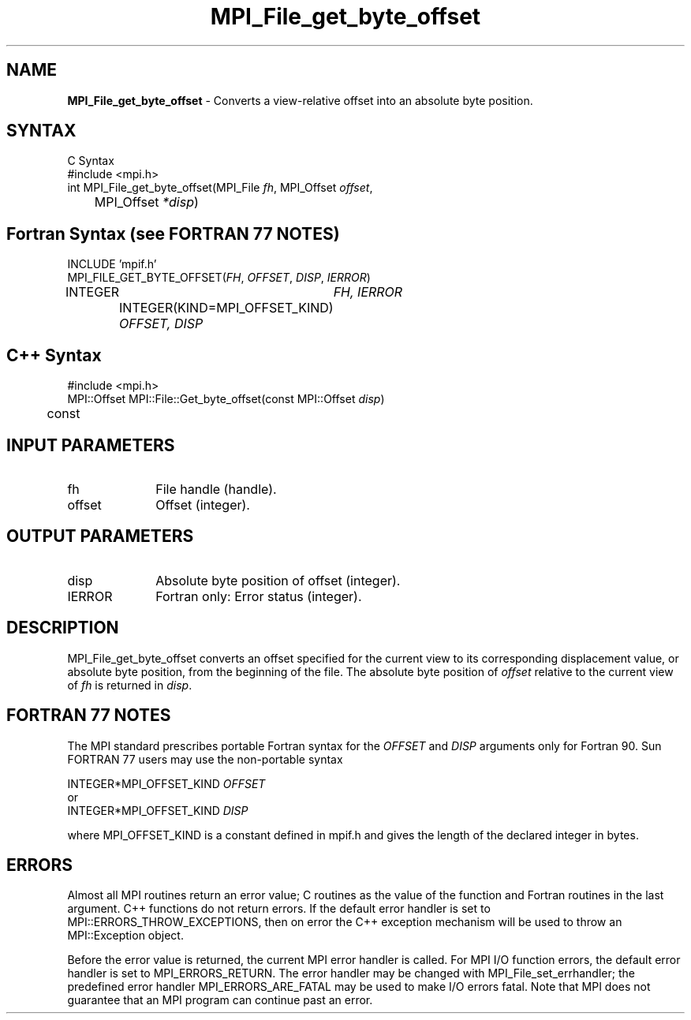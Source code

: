 .\" -*- nroff -*-
.\" Copyright 2010 Cisco Systems, Inc.  All rights reserved.
.\" Copyright 2006-2008 Sun Microsystems, Inc.
.\" Copyright (c) 1996 Thinking Machines Corporation
.\" $COPYRIGHT$
.TH MPI_File_get_byte_offset 3 "Aug 24, 2015" "1.10.0" "Open MPI"
.SH NAME
\fBMPI_File_get_byte_offset\fP \- Converts a view-relative offset into an absolute byte position.

.SH SYNTAX
.ft R
.nf
C Syntax
    #include <mpi.h>
    int MPI_File_get_byte_offset(MPI_File \fIfh\fP, MPI_Offset \fIoffset\fP,
    	      MPI_Offset \fI*disp\fP)

.fi
.SH Fortran Syntax (see FORTRAN 77 NOTES)
.nf
    INCLUDE 'mpif.h'
    MPI_FILE_GET_BYTE_OFFSET(\fIFH\fP, \fIOFFSET\fP, \fIDISP\fP,\fI IERROR\fP)
        	INTEGER	\fIFH, IERROR\fP
		INTEGER(KIND=MPI_OFFSET_KIND) \fIOFFSET, DISP\fP

.fi
.SH C++ Syntax
.nf
#include <mpi.h>
MPI::Offset MPI::File::Get_byte_offset(const MPI::Offset \fIdisp\fP) 
	const

.fi
.SH INPUT PARAMETERS
.ft R
.TP 1i
fh    
File handle (handle).
.ft R
.TP 1i
offset
Offset (integer).

.SH OUTPUT PARAMETERS
.ft R
.TP 1i
disp
Absolute byte position of offset (integer). 
.TP 1i
IERROR
Fortran only: Error status (integer). 

.SH DESCRIPTION
.ft R
MPI_File_get_byte_offset converts an offset specified for the current view to its corresponding displacement value, or absolute byte position, from the beginning of the file. The absolute byte position of \fIoffset\fP relative to the current view of \fIfh\fP is returned in \fIdisp\fP. 

.SH FORTRAN 77 NOTES
.ft R
The MPI standard prescribes portable Fortran syntax for
the \fIOFFSET\fP and \fIDISP\fP arguments only for Fortran 90. Sun FORTRAN 77
users may use the non-portable syntax
.sp
.nf
     INTEGER*MPI_OFFSET_KIND \fIOFFSET\fP
or
     INTEGER*MPI_OFFSET_KIND \fIDISP\fP
.fi
.sp
where MPI_OFFSET_KIND is a constant defined in mpif.h
and gives the length of the declared integer in bytes.

.SH ERRORS
Almost all MPI routines return an error value; C routines as the value of the function and Fortran routines in the last argument. C++ functions do not return errors. If the default error handler is set to MPI::ERRORS_THROW_EXCEPTIONS, then on error the C++ exception mechanism will be used to throw an MPI::Exception object.
.sp
Before the error value is returned, the current MPI error handler is
called. For MPI I/O function errors, the default error handler is set to MPI_ERRORS_RETURN. The error handler may be changed with MPI_File_set_errhandler; the predefined error handler MPI_ERRORS_ARE_FATAL may be used to make I/O errors fatal. Note that MPI does not guarantee that an MPI program can continue past an error.  


